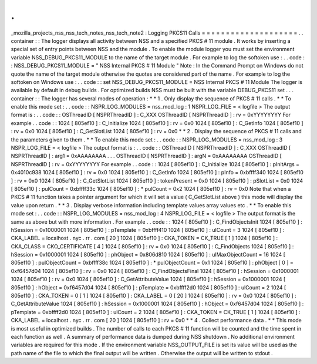 .
.
_mozilla_projects_nss_nss_tech_notes_nss_tech_note2
:
Logging
PKCS11
Calls
=
=
=
=
=
=
=
=
=
=
=
=
=
=
=
=
=
=
=
=
.
.
container
:
:
The
logger
displays
all
activity
between
NSS
and
a
specified
PKCS
#
11
module
.
It
works
by
inserting
a
special
set
of
entry
points
between
NSS
and
the
module
.
To
enable
the
module
logger
you
must
set
the
environment
variable
NSS_DEBUG_PKCS11_MODULE
to
the
name
of
the
target
module
.
For
example
to
log
the
softoken
use
:
.
.
code
:
:
NSS_DEBUG_PKCS11_MODULE
=
"
NSS
Internal
PKCS
#
11
Module
"
Note
:
In
the
Command
Prompt
on
Windows
do
not
quote
the
name
of
the
target
module
otherwise
the
quotes
are
considered
part
of
the
name
.
For
example
to
log
the
softoken
on
Windows
use
:
.
.
code
:
:
set
NSS_DEBUG_PKCS11_MODULE
=
NSS
Internal
PKCS
#
11
Module
The
logger
is
available
by
default
in
debug
builds
.
For
optimized
builds
NSS
must
be
built
with
the
variable
DEBUG_PKCS11
set
.
.
.
container
:
:
The
logger
has
several
modes
of
operation
:
*
*
1
.
Only
display
the
sequence
of
PKCS
#
11
calls
.
*
*
To
enable
this
mode
set
:
.
.
code
:
:
NSPR_LOG_MODULES
=
nss_mod_log
:
1
NSPR_LOG_FILE
=
<
logfile
>
The
output
format
is
:
.
.
code
:
:
OSThreadID
[
NSPRThreadID
]
:
C_XXX
OSThreadID
[
NSPRThreadID
]
:
rv
=
0xYYYYYYYY
For
example
.
.
code
:
:
1024
[
805ef10
]
:
C_Initialize
1024
[
805ef10
]
:
rv
=
0x0
1024
[
805ef10
]
:
C_GetInfo
1024
[
805ef10
]
:
rv
=
0x0
1024
[
805ef10
]
:
C_GetSlotList
1024
[
805ef10
]
:
rv
=
0x0
*
*
2
.
Display
the
sequence
of
PKCS
#
11
calls
and
the
parameters
given
to
them
.
*
*
To
enable
this
mode
set
:
.
.
code
:
:
NSPR_LOG_MODULES
=
nss_mod_log
:
3
NSPR_LOG_FILE
=
<
logfile
>
The
output
format
is
:
.
.
code
:
:
OSThreadID
[
NSPRThreadID
]
:
C_XXX
OSThreadID
[
NSPRThreadID
]
:
arg1
=
0xAAAAAAAA
.
.
.
OSThreadID
[
NSPRThreadID
]
:
argN
=
0xAAAAAAAA
OSThreadID
[
NSPRThreadID
]
:
rv
=
0xYYYYYYYY
For
example
.
.
code
:
:
1024
[
805ef10
]
:
C_Initialize
1024
[
805ef10
]
:
pInitArgs
=
0x4010c938
1024
[
805ef10
]
:
rv
=
0x0
1024
[
805ef10
]
:
C_GetInfo
1024
[
805ef10
]
:
pInfo
=
0xbffff340
1024
[
805ef10
]
:
rv
=
0x0
1024
[
805ef10
]
:
C_GetSlotList
1024
[
805ef10
]
:
tokenPresent
=
0x0
1024
[
805ef10
]
:
pSlotList
=
0x0
1024
[
805ef10
]
:
pulCount
=
0xbffff33c
1024
[
805ef10
]
:
*
pulCount
=
0x2
1024
[
805ef10
]
:
rv
=
0x0
Note
that
when
a
PKCS
#
11
function
takes
a
pointer
argument
for
which
it
will
set
a
value
(
C_GetSlotList
above
)
this
mode
will
display
the
value
upon
return
.
*
*
3
.
Display
verbose
information
including
template
values
array
values
etc
.
*
*
To
enable
this
mode
set
:
.
.
code
:
:
NSPR_LOG_MODULES
=
nss_mod_log
:
4
NSPR_LOG_FILE
=
<
logfile
>
The
output
format
is
the
same
as
above
but
with
more
information
.
For
example
.
.
code
:
:
1024
[
805ef10
]
:
C_FindObjectsInit
1024
[
805ef10
]
:
hSession
=
0x1000001
1024
[
805ef10
]
:
pTemplate
=
0xbffff410
1024
[
805ef10
]
:
ulCount
=
3
1024
[
805ef10
]
:
CKA_LABEL
=
localhost
.
nyc
.
rr
.
com
[
20
]
1024
[
805ef10
]
:
CKA_TOKEN
=
CK_TRUE
[
1
]
1024
[
805ef10
]
:
CKA_CLASS
=
CKO_CERTIFICATE
[
4
]
1024
[
805ef10
]
:
rv
=
0x0
1024
[
805ef10
]
:
C_FindObjects
1024
[
805ef10
]
:
hSession
=
0x1000001
1024
[
805ef10
]
:
phObject
=
0x806d810
1024
[
805ef10
]
:
ulMaxObjectCount
=
16
1024
[
805ef10
]
:
pulObjectCount
=
0xbffff38c
1024
[
805ef10
]
:
*
pulObjectCount
=
0x1
1024
[
805ef10
]
:
phObject
[
0
]
=
0xf6457d04
1024
[
805ef10
]
:
rv
=
0x0
1024
[
805ef10
]
:
C_FindObjectsFinal
1024
[
805ef10
]
:
hSession
=
0x1000001
1024
[
805ef10
]
:
rv
=
0x0
1024
[
805ef10
]
:
C_GetAttributeValue
1024
[
805ef10
]
:
hSession
=
0x1000001
1024
[
805ef10
]
:
hObject
=
0xf6457d04
1024
[
805ef10
]
:
pTemplate
=
0xbffff2d0
1024
[
805ef10
]
:
ulCount
=
2
1024
[
805ef10
]
:
CKA_TOKEN
=
0
[
1
]
1024
[
805ef10
]
:
CKA_LABEL
=
0
[
20
]
1024
[
805ef10
]
:
rv
=
0x0
1024
[
805ef10
]
:
C_GetAttributeValue
1024
[
805ef10
]
:
hSession
=
0x1000001
1024
[
805ef10
]
:
hObject
=
0xf6457d04
1024
[
805ef10
]
:
pTemplate
=
0xbffff2d0
1024
[
805ef10
]
:
ulCount
=
2
1024
[
805ef10
]
:
CKA_TOKEN
=
CK_TRUE
[
1
]
1024
[
805ef10
]
:
CKA_LABEL
=
localhost
.
nyc
.
rr
.
com
[
20
]
1024
[
805ef10
]
:
rv
=
0x0
*
*
4
.
Collect
performance
data
.
*
*
This
mode
is
most
useful
in
optimized
builds
.
The
number
of
calls
to
each
PKCS
#
11
function
will
be
counted
and
the
time
spent
in
each
function
as
well
.
A
summary
of
performance
data
is
dumped
during
NSS
shutdown
.
No
additional
environment
variables
are
required
for
this
mode
.
If
the
environment
variable
NSS_OUTPUT_FILE
is
set
its
value
will
be
used
as
the
path
name
of
the
file
to
which
the
final
output
will
be
written
.
Otherwise
the
output
will
be
written
to
stdout
.
